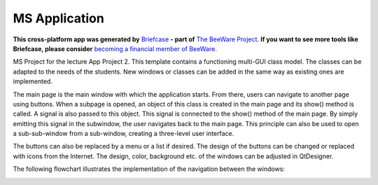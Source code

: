 MS Application
==============

**This cross-platform app was generated by** `Briefcase`_ **- part of**
`The BeeWare Project`_. **If you want to see more tools like Briefcase, please
consider** `becoming a financial member of BeeWare`_.

.. _`Briefcase`: https://briefcase.readthedocs.io/
.. _`The BeeWare Project`: https://beeware.org/
.. _`becoming a financial member of BeeWare`: https://beeware.org/contributing/membership

MS Project for the lecture App Project 2. This template contains a functioning multi-GUI class model. The classes can be adapted to the needs of the students. New windows or classes can be added in the same way as existing ones are implemented.

The main page is the main window with which the application starts. From there, users can navigate to another page using buttons. When a subpage is opened, an object of this class is created in the main page and its show() method is called. A signal is also passed to this object. This signal is connected to the show() method of the main page. By simply emitting this signal in the subwindow, the user navigates back to the main page. This principle can also be used to open a sub-sub-window from a sub-window, creating a three-level user interface.

The buttons can also be replaced by a menu or a list if desired. The design of the buttons can be changed or replaced with icons from the Internet. The design, color, background etc. of the windows can be adjusted in QtDesigner.

The following flowchart illustrates the implementation of the navigation between the windows:

.. image:: https://github.com/loublock/ms_app/blob/6ab02c1222bc34ed250628860c2984bbfaba27e6/src/ms_app/documents/multi_ui_files.png
